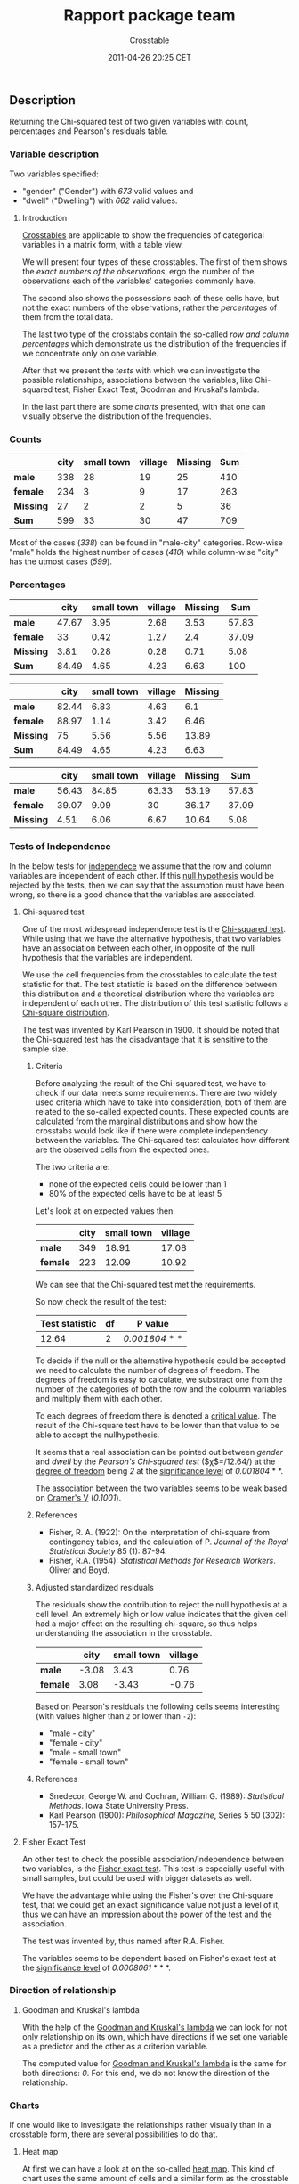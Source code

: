 #+TITLE: Rapport package team

#+AUTHOR: Crosstable
#+DATE: 2011-04-26 20:25 CET

** Description

Returning the Chi-squared test of two given variables with count,
percentages and Pearson's residuals table.

*** Variable description

Two variables specified:

-  "gender" ("Gender") with /673/ valid values and
-  "dwell" ("Dwelling") with /662/ valid values.

**** Introduction

[[http://en.wikipedia.org/wiki/Cross_tabulation][Crosstables]] are
applicable to show the frequencies of categorical variables in a matrix
form, with a table view.

We will present four types of these crosstables. The first of them shows
the /exact numbers of the observations/, ergo the number of the
observations each of the variables' categories commonly have.

The second also shows the possessions each of these cells have, but not
the exact numbers of the observations, rather the /percentages/ of them
from the total data.

The last two type of the crosstabs contain the so-called /row and column
percentages/ which demonstrate us the distribution of the frequencies if
we concentrate only on one variable.

After that we present the /tests/ with which we can investigate the
possible relationships, associations between the variables, like
Chi-squared test, Fisher Exact Test, Goodman and Kruskal's lambda.

In the last part there are some /charts/ presented, with that one can
visually observe the distribution of the frequencies.

*** Counts

|             | city   | small town   | village   | Missing   | Sum   |
|-------------+--------+--------------+-----------+-----------+-------|
| *male*      | 338    | 28           | 19        | 25        | 410   |
| *female*    | 234    | 3            | 9         | 17        | 263   |
| *Missing*   | 27     | 2            | 2         | 5         | 36    |
| *Sum*       | 599    | 33           | 30        | 47        | 709   |
#+CAPTION: Counted values: "gender" and "dwell"

Most of the cases (/338/) can be found in "male-city" categories.
Row-wise "male" holds the highest number of cases (/410/) while
column-wise "city" has the utmost cases (/599/).

*** Percentages

|             | city    | small town   | village   | Missing   | Sum     |
|-------------+---------+--------------+-----------+-----------+---------|
| *male*      | 47.67   | 3.95         | 2.68      | 3.53      | 57.83   |
| *female*    | 33      | 0.42         | 1.27      | 2.4       | 37.09   |
| *Missing*   | 3.81    | 0.28         | 0.28      | 0.71      | 5.08    |
| *Sum*       | 84.49   | 4.65         | 4.23      | 6.63      | 100     |
#+CAPTION: Total percentages: "gender" and "dwell"

|             | city    | small town   | village   | Missing   |
|-------------+---------+--------------+-----------+-----------|
| *male*      | 82.44   | 6.83         | 4.63      | 6.1       |
| *female*    | 88.97   | 1.14         | 3.42      | 6.46      |
| *Missing*   | 75      | 5.56         | 5.56      | 13.89     |
| *Sum*       | 84.49   | 4.65         | 4.23      | 6.63      |
#+CAPTION: Row percentages: "gender" and "dwell"

|             | city    | small town   | village   | Missing   | Sum     |
|-------------+---------+--------------+-----------+-----------+---------|
| *male*      | 56.43   | 84.85        | 63.33     | 53.19     | 57.83   |
| *female*    | 39.07   | 9.09         | 30        | 36.17     | 37.09   |
| *Missing*   | 4.51    | 6.06         | 6.67      | 10.64     | 5.08    |
#+CAPTION: Column percentages: "gender" and "dwell"

*** Tests of Independence

In the below tests for
[[http://en.wikipedia.org/wiki/Independence_(probability_theory)][independece]]
we assume that the row and column variables are independent of each
other. If this [[http://en.wikipedia.org/wiki/Null_hypothesis][null
hypothesis]] would be rejected by the tests, then we can say that the
assumption must have been wrong, so there is a good chance that the
variables are associated.

**** Chi-squared test

One of the most widespread independence test is the
[[http://en.wikipedia.org/wiki/Pearson%27s_chi-squared_test][Chi-squared
test]]. While using that we have the alternative hypothesis, that two
variables have an association between each other, in opposite of the
null hypothesis that the variables are independent.

We use the cell frequencies from the crosstables to calculate the test
statistic for that. The test statistic is based on the difference
between this distribution and a theoretical distribution where the
variables are independent of each other. The distribution of this test
statistic follows a
[[http://en.wikipedia.org/wiki/Chi-squared_distribution][Chi-square
distribution]].

The test was invented by Karl Pearson in 1900. It should be noted that
the Chi-squared test has the disadvantage that it is sensitive to the
sample size.

***** Criteria

Before analyzing the result of the Chi-squared test, we have to check if
our data meets some requirements. There are two widely used criteria
which have to take into consideration, both of them are related to the
so-called expected counts. These expected counts are calculated from the
marginal distributions and show how the crosstabs would look like if
there were complete independency between the variables. The Chi-squared
test calculates how different are the observed cells from the expected
ones.

The two criteria are:

-  none of the expected cells could be lower than 1
-  80% of the expected cells have to be at least 5

Let's look at on expected values then:

|            | city   | small town   | village   |
|------------+--------+--------------+-----------|
| *male*     | 349    | 18.91        | 17.08     |
| *female*   | 223    | 12.09        | 10.92     |

We can see that the Chi-squared test met the requirements.

So now check the result of the test:

| Test statistic   | df   | P value          |
|------------------+------+------------------|
| 12.64            | 2    | /0.001804/ * *   |
#+CAPTION: Pearson's Chi-squared test: =table=

To decide if the null or the alternative hypothesis could be accepted we
need to calculate the number of degrees of freedom. The degrees of
freedom is easy to calculate, we substract one from the number of the
categories of both the row and the coloumn variables and multiply them
with each other.

To each degrees of freedom there is denoted a
[[http://en.wikipedia.org/wiki/Critical_value#Statistics][critical
value]]. The result of the Chi-square test have to be lower than that
value to be able to accept the nullhypothesis.

It seems that a real association can be pointed out between /gender/ and
/dwell/ by the /Pearson's Chi-squared test/ ($\chi$=/12.64/) at the
[[http://en.wikipedia.org/wiki/Degrees_of_freedom_(statistics)][degree
of freedom]] being /2/ at the
[[http://en.wikipedia.org/wiki/Statistical_significance][significance
level]] of /0.001804/ * *.

The association between the two variables seems to be weak based on
[[http://en.wikipedia.org/wiki/Cram%C3%A9r%27s_V][Cramer's V]]
(/0.1001/).

***** References

-  Fisher, R. A. (1922): On the interpretation of chi-square from
   contingency tables, and the calculation of P. /Journal of the Royal
   Statistical Society/ 85 (1): 87-94.
-  Fisher, R.A. (1954): /Statistical Methods for Research Workers/.
   Oliver and Boyd.

***** Adjusted standardized residuals

The residuals show the contribution to reject the null hypothesis at a
cell level. An extremely high or low value indicates that the given cell
had a major effect on the resulting chi-square, so thus helps
understanding the association in the crosstable.

|            | city    | small town   | village   |
|------------+---------+--------------+-----------|
| *male*     | -3.08   | 3.43         | 0.76      |
| *female*   | 3.08    | -3.43        | -0.76     |
#+CAPTION: Residuals: "gender" and "dwell"

Based on Pearson's residuals the following cells seems interesting (with
values higher than =2= or lower than =-2=):

-  "male - city"
-  "female - city"
-  "male - small town"
-  "female - small town"

***** References

-  Snedecor, George W. and Cochran, William G. (1989): /Statistical
   Methods/. Iowa State University Press.
-  Karl Pearson (1900): /Philosophical Magazine/, Series 5 50 (302):
   157-175.

**** Fisher Exact Test

An other test to check the possible association/independence between two
variables, is the
[[http://en.wikipedia.org/wiki/Fisher%27_exact_test][Fisher exact
test]]. This test is especially useful with small samples, but could be
used with bigger datasets as well.

We have the advantage while using the Fisher's over the Chi-square test,
that we could get an exact significance value not just a level of it,
thus we can have an impression about the power of the test and the
association.

The test was invented by, thus named after R.A. Fisher.

The variables seems to be dependent based on Fisher's exact test at the
[[http://en.wikipedia.org/wiki/P-value][significance level]] of
/0.0008061/ * * *.

*** Direction of relationship

**** Goodman and Kruskal's lambda

With the help of the
[[http://en.wikipedia.org/wiki/Goodman_and_Kruskal%27s_lambda][Goodman
and Kruskal's lambda]] we can look for not only relationship on its own,
which have directions if we set one variable as a predictor and the
other as a criterion variable.

The computed value for
[[http://en.wikipedia.org/wiki/Goodman_and_Kruskal%27s_lambda][Goodman
and Kruskal's lambda]] is the same for both directions: /0/. For this
end, we do not know the direction of the relationship.

*** Charts

If one would like to investigate the relationships rather visually than
in a crosstable form, there are several possibilities to do that.

****** Heat map

At first we can have a look at on the so-called
[[http://en.wikipedia.org/wiki/Heat_map][heat map]]. This kind of chart
uses the same amount of cells and a similar form as the crosstable does,
but instead of the numbers there are colours to show which cell contains
the most counts (or likewise the highest total percentages).

The darker colour is one cell painted, the most counts/the higher total
percentage it has.

[[plots/Crosstable-1-hires.png][[[plots/Crosstable-1.png]]]]

There can be also shown the standardized adjusted residual of each
cells:

[[plots/Crosstable-2-hires.png][[[plots/Crosstable-2.png]]]]

****** Mosaic chart

In front of the heat map, on the /mosaic charts/, not only the colours
are important. The size of the cells shows the amount of the counts one
cell has.

The width on the axis of gender determinate one side and the height on
the axis of the dwell gives the final shape of the box. The box which
demonstrates a cell from the hypothetic crosstable. We can see on the
top of the chart which category from the dwell draw the boxes what kind
of colour.

[[plots/Crosstable-3-hires.png][[[plots/Crosstable-3.png]]]]

****** Fluctuation diagram

At last but not least have a glance on the /fluctuation diagram/. Unlike
the above two charts, here the colours does not have influence on the
chart, but the sizes of the boxes, which obviously demonstrates here as
well the cells of the crosstable.

The bigger are the boxes the higher are the numbers of the counts/the
total percentages, which that boxes denote.

[[plots/Crosstable-4-hires.png][[[plots/Crosstable-4.png]]]]

** Description

Returning the Chi-squared test of two given variables with count,
percentages and Pearson's residuals table.

*** Variable description

Two variables specified:

-  "email" ("Email usage") with /672/ valid values and
-  "dwell" ("Dwelling") with /662/ valid values.

**** Introduction

[[http://en.wikipedia.org/wiki/Cross_tabulation][Crosstables]] are
applicable to show the frequencies of categorical variables in a matrix
form, with a table view.

We will present four types of these crosstables. The first of them shows
the /exact numbers of the observations/, ergo the number of the
observations each of the variables' categories commonly have.

The second also shows the possessions each of these cells have, but not
the exact numbers of the observations, rather the /percentages/ of them
from the total data.

The last two type of the crosstabs contain the so-called /row and column
percentages/ which demonstrate us the distribution of the frequencies if
we concentrate only on one variable.

After that we present the /tests/ with which we can investigate the
possible relationships, associations between the variables, like
Chi-squared test, Fisher Exact Test, Goodman and Kruskal's lambda.

In the last part there are some /charts/ presented, with that one can
visually observe the distribution of the frequencies.

*** Counts

|                 | city   | small town   | village   | Missing   |
|-----------------+--------+--------------+-----------+-----------|
| *never*         | 12     | 0            | 0         | 1         |
| *very rarely*   | 30     | 1            | 3         | 2         |
| *rarely*        | 41     | 3            | 1         | 1         |
| *sometimes*     | 67     | 4            | 8         | 8         |
| *often*         | 101    | 10           | 5         | 7         |
| *very often*    | 88     | 5            | 5         | 10        |
| *always*        | 226    | 9            | 7         | 17        |
| *Missing*       | 34     | 1            | 1         | 1         |
| *Sum*           | 599    | 33           | 30        | 47        |
#+CAPTION: Counted values: "email" and "dwell" (continued below)

|                 | Sum   |
|-----------------+-------|
| *never*         | 13    |
| *very rarely*   | 36    |
| *rarely*        | 46    |
| *sometimes*     | 87    |
| *often*         | 123   |
| *very often*    | 108   |
| *always*        | 259   |
| *Missing*       | 37    |
| *Sum*           | 709   |

Most of the cases (/226/) can be found in "always-city" categories.
Row-wise "always" holds the highest number of cases (/259/) while
column-wise "city" has the utmost cases (/599/).

*** Percentages

|                 | city    | small town   | village   | Missing   |
|-----------------+---------+--------------+-----------+-----------|
| *never*         | 1.69    | 0            | 0         | 0.14      |
| *very rarely*   | 4.23    | 0.14         | 0.42      | 0.28      |
| *rarely*        | 5.78    | 0.42         | 0.14      | 0.14      |
| *sometimes*     | 9.45    | 0.56         | 1.13      | 1.13      |
| *often*         | 14.25   | 1.41         | 0.71      | 0.99      |
| *very often*    | 12.41   | 0.71         | 0.71      | 1.41      |
| *always*        | 31.88   | 1.27         | 0.99      | 2.4       |
| *Missing*       | 4.8     | 0.14         | 0.14      | 0.14      |
| *Sum*           | 84.49   | 4.65         | 4.23      | 6.63      |
#+CAPTION: Total percentages: "email" and "dwell" (continued below)

|                 | Sum     |
|-----------------+---------|
| *never*         | 1.83    |
| *very rarely*   | 5.08    |
| *rarely*        | 6.49    |
| *sometimes*     | 12.27   |
| *often*         | 17.35   |
| *very often*    | 15.23   |
| *always*        | 36.53   |
| *Missing*       | 5.22    |
| *Sum*           | 100     |

|                 | city    | small town   | village   | Missing   |
|-----------------+---------+--------------+-----------+-----------|
| *never*         | 92.31   | 0            | 0         | 7.69      |
| *very rarely*   | 83.33   | 2.78         | 8.33      | 5.56      |
| *rarely*        | 89.13   | 6.52         | 2.17      | 2.17      |
| *sometimes*     | 77.01   | 4.6          | 9.2       | 9.2       |
| *often*         | 82.11   | 8.13         | 4.07      | 5.69      |
| *very often*    | 81.48   | 4.63         | 4.63      | 9.26      |
| *always*        | 87.26   | 3.47         | 2.7       | 6.56      |
| *Missing*       | 91.89   | 2.7          | 2.7       | 2.7       |
| *Sum*           | 84.49   | 4.65         | 4.23      | 6.63      |
#+CAPTION: Row percentages: "email" and "dwell"

|                 | city    | small town   | village   | Missing   |
|-----------------+---------+--------------+-----------+-----------|
| *never*         | 2       | 0            | 0         | 2.13      |
| *very rarely*   | 5.01    | 3.03         | 10        | 4.26      |
| *rarely*        | 6.84    | 9.09         | 3.33      | 2.13      |
| *sometimes*     | 11.19   | 12.12        | 26.67     | 17.02     |
| *often*         | 16.86   | 30.3         | 16.67     | 14.89     |
| *very often*    | 14.69   | 15.15        | 16.67     | 21.28     |
| *always*        | 37.73   | 27.27        | 23.33     | 36.17     |
| *Missing*       | 5.68    | 3.03         | 3.33      | 2.13      |
#+CAPTION: Column percentages: "email" and "dwell" (continued below)

|                 | Sum     |
|-----------------+---------|
| *never*         | 1.83    |
| *very rarely*   | 5.08    |
| *rarely*        | 6.49    |
| *sometimes*     | 12.27   |
| *often*         | 17.35   |
| *very often*    | 15.23   |
| *always*        | 36.53   |
| *Missing*       | 5.22    |

*** Tests of Independence

In the below tests for
[[http://en.wikipedia.org/wiki/Independence_(probability_theory)][independece]]
we assume that the row and column variables are independent of each
other. If this [[http://en.wikipedia.org/wiki/Null_hypothesis][null
hypothesis]] would be rejected by the tests, then we can say that the
assumption must have been wrong, so there is a good chance that the
variables are associated.

**** Chi-squared test

One of the most widespread independence test is the
[[http://en.wikipedia.org/wiki/Pearson%27s_chi-squared_test][Chi-squared
test]]. While using that we have the alternative hypothesis, that two
variables have an association between each other, in opposite of the
null hypothesis that the variables are independent.

We use the cell frequencies from the crosstables to calculate the test
statistic for that. The test statistic is based on the difference
between this distribution and a theoretical distribution where the
variables are independent of each other. The distribution of this test
statistic follows a
[[http://en.wikipedia.org/wiki/Chi-squared_distribution][Chi-square
distribution]].

The test was invented by Karl Pearson in 1900. It should be noted that
the Chi-squared test has the disadvantage that it is sensitive to the
sample size.

***** Criteria

Before analyzing the result of the Chi-squared test, we have to check if
our data meets some requirements. There are two widely used criteria
which have to take into consideration, both of them are related to the
so-called expected counts. These expected counts are calculated from the
marginal distributions and show how the crosstabs would look like if
there were complete independency between the variables. The Chi-squared
test calculates how different are the observed cells from the expected
ones.

The two criteria are:

-  none of the expected cells could be lower than 1
-  80% of the expected cells have to be at least 5

Let's look at on expected values then:

|                 | city    | small town   | village   |
|-----------------+---------+--------------+-----------|
| *never*         | 10.83   | 0.6134       | 0.5559    |
| *very rarely*   | 30.69   | 1.738        | 1.575     |
| *rarely*        | 40.62   | 2.3          | 2.085     |
| *sometimes*     | 71.3    | 4.038        | 3.66      |
| *often*         | 104.7   | 5.93         | 5.374     |
| *very often*    | 88.45   | 5.01         | 4.54      |
| *always*        | 218.4   | 12.37        | 11.21     |

We can see that the Chi-squared test met the requirements.

So now check the result of the test:

| Test statistic   | df   | P value   |
|------------------+------+-----------|
| 14.86            | 12   | /0.249/   |
#+CAPTION: Pearson's Chi-squared test: =table=

To decide if the null or the alternative hypothesis could be accepted we
need to calculate the number of degrees of freedom. The degrees of
freedom is easy to calculate, we substract one from the number of the
categories of both the row and the coloumn variables and multiply them
with each other.

To each degrees of freedom there is denoted a
[[http://en.wikipedia.org/wiki/Critical_value#Statistics][critical
value]]. The result of the Chi-square test have to be lower than that
value to be able to accept the nullhypothesis.

The requirements of the chi-squared test was not met, so
[[http://en.wikipedia.org/wiki/Yates%27s_correction_for_continuity][Yates's
correction for continuity]] applied. The approximation may be incorrect.

It seems that no real association can be pointed out between /email/ and
/dwell/ by the /Pearson's Chi-squared test/ ($\chi$=/14.86/ at the
degree of freedom being /12/) at the significance level of /0.249/.

***** References

-  Fisher, R. A. (1922): On the interpretation of chi-square from
   contingency tables, and the calculation of P. /Journal of the Royal
   Statistical Society/ 85 (1): 87-94.
-  Fisher, R.A. (1954): /Statistical Methods for Research Workers/.
   Oliver and Boyd.

***** Adjusted standardized residuals

The residuals show the contribution to reject the null hypothesis at a
cell level. An extremely high or low value indicates that the given cell
had a major effect on the resulting chi-square, so thus helps
understanding the association in the crosstable.

|                 | city    | small town   | village   |
|-----------------+---------+--------------+-----------|
| *never*         | 1.15    | -0.81        | -0.77     |
| *very rarely*   | -0.41   | -0.59        | 1.2       |
| *rarely*        | 0.2     | 0.49         | -0.8      |
| *sometimes*     | -1.75   | -0.02        | 2.49      |
| *often*         | -1.28   | 1.9          | -0.18     |
| *very often*    | -0.17   | 0            | 0.24      |
| *always*        | 2.1     | -1.26        | -1.64     |
#+CAPTION: Residuals: "email" and "dwell"

Based on Pearson's residuals the following cells seems interesting (with
values higher than =2= or lower than =-2=):

-  "always - city"
-  "sometimes - village"

***** References

-  Snedecor, George W. and Cochran, William G. (1989): /Statistical
   Methods/. Iowa State University Press.
-  Karl Pearson (1900): /Philosophical Magazine/, Series 5 50 (302):
   157-175.

**** Fisher Exact Test

An other test to check the possible association/independence between two
variables, is the
[[http://en.wikipedia.org/wiki/Fisher%27_exact_test][Fisher exact
test]]. This test is especially useful with small samples, but could be
used with bigger datasets as well.

We have the advantage while using the Fisher's over the Chi-square test,
that we could get an exact significance value not just a level of it,
thus we can have an impression about the power of the test and the
association.

The test was invented by, thus named after R.A. Fisher.

The test could not finish within resource limits.

*** Charts

If one would like to investigate the relationships rather visually than
in a crosstable form, there are several possibilities to do that.

****** Heat map

At first we can have a look at on the so-called
[[http://en.wikipedia.org/wiki/Heat_map][heat map]]. This kind of chart
uses the same amount of cells and a similar form as the crosstable does,
but instead of the numbers there are colours to show which cell contains
the most counts (or likewise the highest total percentages).

The darker colour is one cell painted, the most counts/the higher total
percentage it has.

[[plots/Crosstable-5-hires.png][[[plots/Crosstable-5.png]]]]

There can be also shown the standardized adjusted residual of each
cells:

[[plots/Crosstable-6-hires.png][[[plots/Crosstable-6.png]]]]

****** Mosaic chart

In front of the heat map, on the /mosaic charts/, not only the colours
are important. The size of the cells shows the amount of the counts one
cell has.

The width on the axis of email determinate one side and the height on
the axis of the dwell gives the final shape of the box. The box which
demonstrates a cell from the hypothetic crosstable. We can see on the
top of the chart which category from the dwell draw the boxes what kind
of colour.

[[plots/Crosstable-7-hires.png][[[plots/Crosstable-7.png]]]]

****** Fluctuation diagram

At last but not least have a glance on the /fluctuation diagram/. Unlike
the above two charts, here the colours does not have influence on the
chart, but the sizes of the boxes, which obviously demonstrates here as
well the cells of the crosstable.

The bigger are the boxes the higher are the numbers of the counts/the
total percentages, which that boxes denote.

[[plots/Crosstable-8-hires.png][[[plots/Crosstable-8.png]]]]

--------------

This report was generated with [[http://www.r-project.org/][R]] (3.0.1)
and [[https://rapporter.github.io/rapport/][rapport]] (0.51) in /7.099/ sec on
x86\_64-unknown-linux-gnu platform.

[[images/logo.png]]
